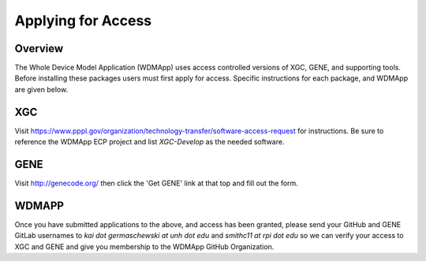 Applying for Access
*******************************************************************

Overview
============

The Whole Device Model Application (WDMApp) uses access controlled versions of
XGC, GENE, and supporting tools.  Before installing these packages users must
first apply for access.  Specific instructions for each package, and WDMApp are
given below.

XGC
===========================
Visit https://www.pppl.gov/organization/technology-transfer/software-access-request for instructions.  Be sure to
reference the WDMApp ECP project and list `XGC-Develop` as the needed software.

GENE
==================
Visit http://genecode.org/ then click the 'Get GENE' link at that top and fill
out the form.

WDMAPP
==================
Once you have submitted applications to the above, and access has been granted, please send
your GitHub and GENE GitLab usernames to `kai dot germaschewski at unh dot edu` and
`smithc11 at rpi dot edu` so we can verify your access to XGC and GENE and give you membership to the 
WDMApp GitHub Organization.

